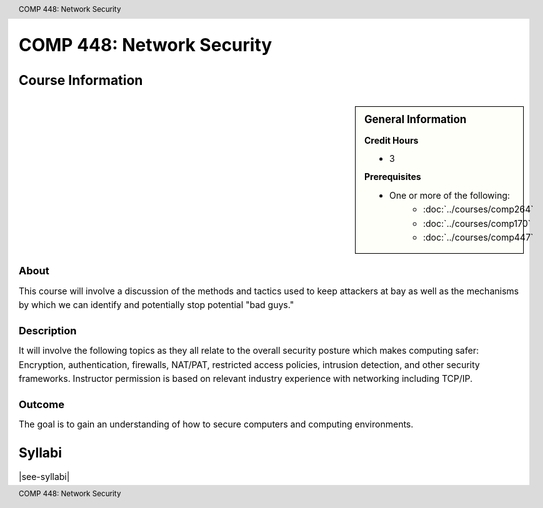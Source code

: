 .. header:: COMP 448: Network Security
.. footer:: COMP 448: Network Security

.. index::
    Network Security
    Network
    Security
    Graduate
    COMP 448

##########################
COMP 448: Network Security
##########################

******************
Course Information
******************

.. sidebar:: General Information

    **Credit Hours**

    * 3

    **Prerequisites**

    * One or more of the following:
        * :doc:`../courses/comp264`
        * :doc:`../courses/comp170`
        * :doc:`../courses/comp447`

About
=====

This course will involve a discussion of the methods and tactics used to keep attackers at bay as well as the mechanisms by which we can identify and potentially stop potential "bad guys."

Description
===========

It will involve the following topics as they all relate to the overall security posture which makes computing safer: Encryption, authentication, firewalls, NAT/PAT, restricted access policies, intrusion detection, and other security frameworks. Instructor permission is based on relevant industry experience with networking including TCP/IP.

Outcome
=======

The goal is to gain an understanding of how to secure computers and computing environments.

*******
Syllabi
*******

|see-syllabi|
